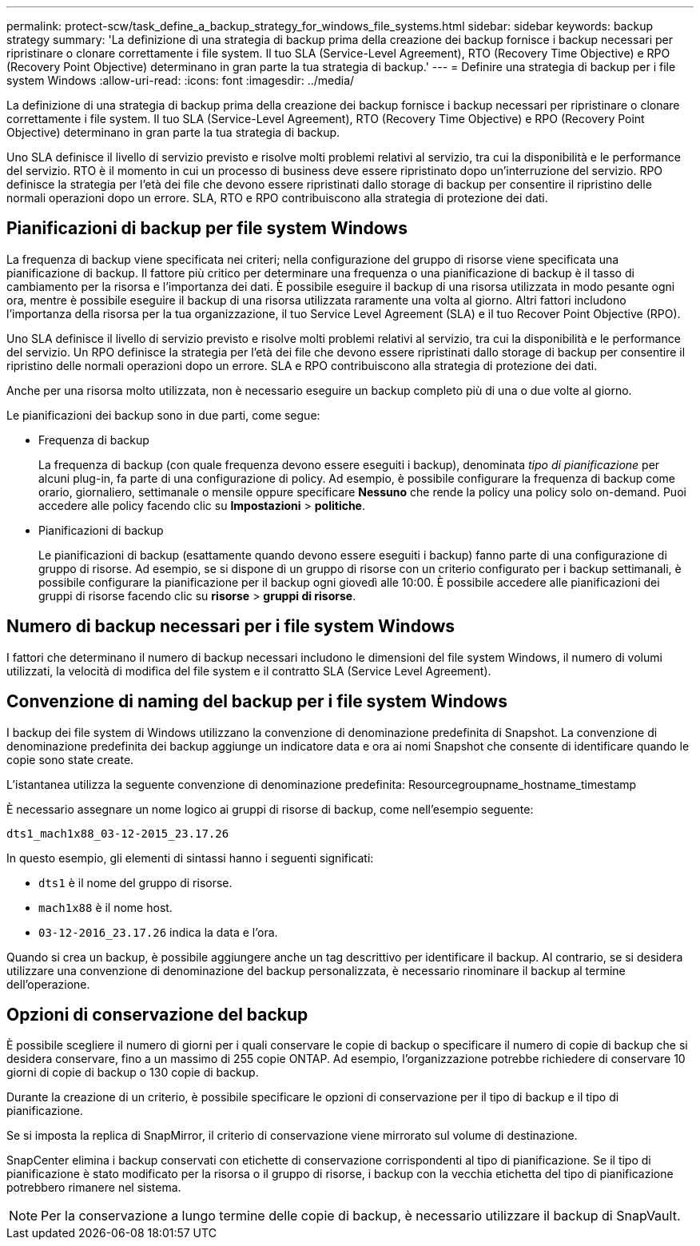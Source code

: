 ---
permalink: protect-scw/task_define_a_backup_strategy_for_windows_file_systems.html 
sidebar: sidebar 
keywords: backup strategy 
summary: 'La definizione di una strategia di backup prima della creazione dei backup fornisce i backup necessari per ripristinare o clonare correttamente i file system. Il tuo SLA (Service-Level Agreement), RTO (Recovery Time Objective) e RPO (Recovery Point Objective) determinano in gran parte la tua strategia di backup.' 
---
= Definire una strategia di backup per i file system Windows
:allow-uri-read: 
:icons: font
:imagesdir: ../media/


[role="lead"]
La definizione di una strategia di backup prima della creazione dei backup fornisce i backup necessari per ripristinare o clonare correttamente i file system. Il tuo SLA (Service-Level Agreement), RTO (Recovery Time Objective) e RPO (Recovery Point Objective) determinano in gran parte la tua strategia di backup.

Uno SLA definisce il livello di servizio previsto e risolve molti problemi relativi al servizio, tra cui la disponibilità e le performance del servizio. RTO è il momento in cui un processo di business deve essere ripristinato dopo un'interruzione del servizio. RPO definisce la strategia per l'età dei file che devono essere ripristinati dallo storage di backup per consentire il ripristino delle normali operazioni dopo un errore. SLA, RTO e RPO contribuiscono alla strategia di protezione dei dati.



== Pianificazioni di backup per file system Windows

La frequenza di backup viene specificata nei criteri; nella configurazione del gruppo di risorse viene specificata una pianificazione di backup. Il fattore più critico per determinare una frequenza o una pianificazione di backup è il tasso di cambiamento per la risorsa e l'importanza dei dati. È possibile eseguire il backup di una risorsa utilizzata in modo pesante ogni ora, mentre è possibile eseguire il backup di una risorsa utilizzata raramente una volta al giorno. Altri fattori includono l'importanza della risorsa per la tua organizzazione, il tuo Service Level Agreement (SLA) e il tuo Recover Point Objective (RPO).

Uno SLA definisce il livello di servizio previsto e risolve molti problemi relativi al servizio, tra cui la disponibilità e le performance del servizio. Un RPO definisce la strategia per l'età dei file che devono essere ripristinati dallo storage di backup per consentire il ripristino delle normali operazioni dopo un errore. SLA e RPO contribuiscono alla strategia di protezione dei dati.

Anche per una risorsa molto utilizzata, non è necessario eseguire un backup completo più di una o due volte al giorno.

Le pianificazioni dei backup sono in due parti, come segue:

* Frequenza di backup
+
La frequenza di backup (con quale frequenza devono essere eseguiti i backup), denominata _tipo di pianificazione_ per alcuni plug-in, fa parte di una configurazione di policy. Ad esempio, è possibile configurare la frequenza di backup come orario, giornaliero, settimanale o mensile oppure specificare *Nessuno* che rende la policy una policy solo on-demand. Puoi accedere alle policy facendo clic su *Impostazioni* > *politiche*.

* Pianificazioni di backup
+
Le pianificazioni di backup (esattamente quando devono essere eseguiti i backup) fanno parte di una configurazione di gruppo di risorse. Ad esempio, se si dispone di un gruppo di risorse con un criterio configurato per i backup settimanali, è possibile configurare la pianificazione per il backup ogni giovedì alle 10:00. È possibile accedere alle pianificazioni dei gruppi di risorse facendo clic su *risorse* > *gruppi di risorse*.





== Numero di backup necessari per i file system Windows

I fattori che determinano il numero di backup necessari includono le dimensioni del file system Windows, il numero di volumi utilizzati, la velocità di modifica del file system e il contratto SLA (Service Level Agreement).



== Convenzione di naming del backup per i file system Windows

I backup dei file system di Windows utilizzano la convenzione di denominazione predefinita di Snapshot. La convenzione di denominazione predefinita dei backup aggiunge un indicatore data e ora ai nomi Snapshot che consente di identificare quando le copie sono state create.

L'istantanea utilizza la seguente convenzione di denominazione predefinita: Resourcegroupname_hostname_timestamp

È necessario assegnare un nome logico ai gruppi di risorse di backup, come nell'esempio seguente:

[listing]
----
dts1_mach1x88_03-12-2015_23.17.26
----
In questo esempio, gli elementi di sintassi hanno i seguenti significati:

* `dts1` è il nome del gruppo di risorse.
* `mach1x88` è il nome host.
* `03-12-2016_23.17.26` indica la data e l'ora.


Quando si crea un backup, è possibile aggiungere anche un tag descrittivo per identificare il backup. Al contrario, se si desidera utilizzare una convenzione di denominazione del backup personalizzata, è necessario rinominare il backup al termine dell'operazione.



== Opzioni di conservazione del backup

È possibile scegliere il numero di giorni per i quali conservare le copie di backup o specificare il numero di copie di backup che si desidera conservare, fino a un massimo di 255 copie ONTAP. Ad esempio, l'organizzazione potrebbe richiedere di conservare 10 giorni di copie di backup o 130 copie di backup.

Durante la creazione di un criterio, è possibile specificare le opzioni di conservazione per il tipo di backup e il tipo di pianificazione.

Se si imposta la replica di SnapMirror, il criterio di conservazione viene mirrorato sul volume di destinazione.

SnapCenter elimina i backup conservati con etichette di conservazione corrispondenti al tipo di pianificazione. Se il tipo di pianificazione è stato modificato per la risorsa o il gruppo di risorse, i backup con la vecchia etichetta del tipo di pianificazione potrebbero rimanere nel sistema.


NOTE: Per la conservazione a lungo termine delle copie di backup, è necessario utilizzare il backup di SnapVault.
